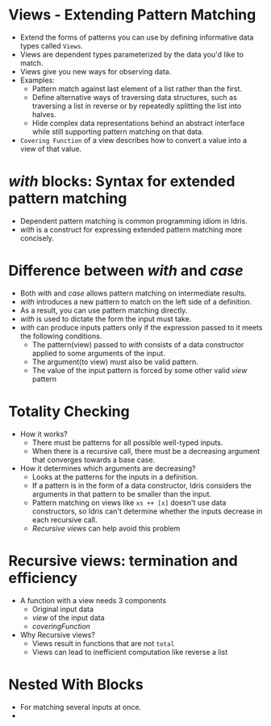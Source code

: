 * Views - Extending Pattern Matching
  - Extend the forms of patterns you can use by defining informative data types called ~Views~.
  - Views are dependent types parameterized by the data you'd like to match.
  - Views give you new ways for observing data.
  - Examples:
    - Pattern match against last element of a list rather than the first.
    - Define alternative ways of traversing data structures, such as
      traversing a list in reverse or by repeatedly splitting the list
      into halves.
    - Hide complex data representations behind an abstract interface
      while still supporting pattern matching on that data.
  - ~Covering Function~ of a view describes how to convert a value
    into a view of that value.
* /with/ blocks: Syntax for extended pattern matching
  - Dependent pattern matching is common programming idiom in Idris.
  - /with/ is a construct for expressing extended pattern matching
    more concisely.
* Difference between /with/ and /case/
  - Both /with/ and /case/ allows pattern matching on intermediate results.
  - /with/ introduces a new pattern to match on the left side of a
    definition.
  - As a result, you can use pattern matching directly.
  - /with/ is used to dictate the form the input must take.
  - /with/ can produce inputs patters only if the expression passed to
    it meets the following conditions.
    - The pattern(view) passed to /with/ consists of a data constructor
      applied to some arguments of the input.
    - The argument(to view) must also be valid pattern.
    - The value of the input pattern is forced by some other valid
      /view/ pattern
* Totality Checking
  - How it works?
    - There must be patterns for all possible well-typed inputs.
    - When there is a recursive call, there must be a decreasing
      argument that converges towards a base case.
  - How it determines which arguments are decreasing?
    - Looks at the patterns for the inputs in a definition.
    - If a pattern is in the form of a data constructor, Idris
      considers the arguments in that pattern to be smaller than the input.
    - Pattern matching on views like ~xs ++ [x]~ doesn't use data
      constructors, so Idris can't determine whether the inputs
      decrease in each recursive call.
    - /Recursive views/ can help avoid this problem
* Recursive views: termination and efficiency
  - A function with a view needs 3 components
    - Original input data
    - /view/ of the input data
    - /coveringFunction/
  - Why Recursive views?
    - Views result in functions that are not ~total~
    - Views can lead to inefficient computation like reverse a list
* Nested With Blocks
  - For matching several inputs at once.
  - 
